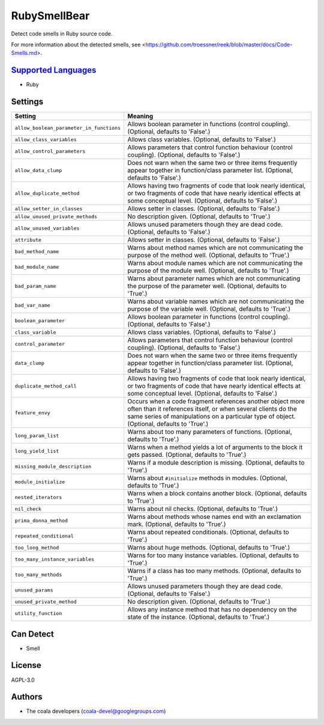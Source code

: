 **RubySmellBear**
=================

Detect code smells in Ruby source code.

For more information about the detected smells, see
<https://github.com/troessner/reek/blob/master/docs/Code-Smells.md>.

`Supported Languages <../README.rst>`_
-----

* Ruby

Settings
--------

+-------------------------------------------+-------------------------------------------------------------+
| Setting                                   |  Meaning                                                    |
+===========================================+=============================================================+
|                                           |                                                             |
| ``allow_boolean_parameter_in_functions``  | Allows boolean parameter in functions (control coupling).   |
|                                           | (Optional, defaults to 'False'.)                            |
|                                           |                                                             |
+-------------------------------------------+-------------------------------------------------------------+
|                                           |                                                             |
| ``allow_class_variables``                 | Allows class variables. (Optional, defaults to 'False'.)    +
|                                           |                                                             |
+-------------------------------------------+-------------------------------------------------------------+
|                                           |                                                             |
| ``allow_control_parameters``              | Allows parameters that control function behaviour (control  |
|                                           | coupling). (Optional, defaults to 'False'.)                 |
|                                           |                                                             |
+-------------------------------------------+-------------------------------------------------------------+
|                                           |                                                             |
| ``allow_data_clump``                      | Does not warn when the same two or three items frequently   |
|                                           | appear together in function/class parameter list.           |
|                                           | (Optional, defaults to 'False'.)                            |
|                                           |                                                             |
+-------------------------------------------+-------------------------------------------------------------+
|                                           |                                                             |
| ``allow_duplicate_method``                | Allows having two fragments of code that look nearly        |
|                                           | identical, or two fragments of code that have nearly        |
|                                           | identical effects at some conceptual level. (Optional,      |
|                                           | defaults to 'False'.)                                       |
|                                           |                                                             |
+-------------------------------------------+-------------------------------------------------------------+
|                                           |                                                             |
| ``allow_setter_in_classes``               | Allows setter in classes. (Optional, defaults to 'False'.)  +
|                                           |                                                             |
+-------------------------------------------+-------------------------------------------------------------+
|                                           |                                                             |
| ``allow_unused_private_methods``          | No description given. (Optional, defaults to 'True'.)       +
|                                           |                                                             |
+-------------------------------------------+-------------------------------------------------------------+
|                                           |                                                             |
| ``allow_unused_variables``                | Allows unused parameters though they are dead code.         |
|                                           | (Optional, defaults to 'False'.)                            |
|                                           |                                                             |
+-------------------------------------------+-------------------------------------------------------------+
|                                           |                                                             |
| ``attribute``                             | Allows setter in classes. (Optional, defaults to 'False'.)  +
|                                           |                                                             |
+-------------------------------------------+-------------------------------------------------------------+
|                                           |                                                             |
| ``bad_method_name``                       | Warns about method names which are not communicating the    |
|                                           | purpose of the method well. (Optional, defaults to 'True'.) |
|                                           |                                                             |
+-------------------------------------------+-------------------------------------------------------------+
|                                           |                                                             |
| ``bad_module_name``                       | Warns about module names which are not communicating the    |
|                                           | purpose of the module well. (Optional, defaults to 'True'.) |
|                                           |                                                             |
+-------------------------------------------+-------------------------------------------------------------+
|                                           |                                                             |
| ``bad_param_name``                        | Warns about parameter names which are not communicating     |
|                                           | the purpose of the parameter well. (Optional, defaults to   |
|                                           | 'True'.)                                                    |
|                                           |                                                             |
+-------------------------------------------+-------------------------------------------------------------+
|                                           |                                                             |
| ``bad_var_name``                          | Warns about variable names which are not communicating the  |
|                                           | purpose of the variable well. (Optional, defaults to        |
|                                           | 'True'.)                                                    |
|                                           |                                                             |
+-------------------------------------------+-------------------------------------------------------------+
|                                           |                                                             |
| ``boolean_parameter``                     | Allows boolean parameter in functions (control coupling).   |
|                                           | (Optional, defaults to 'False'.)                            |
|                                           |                                                             |
+-------------------------------------------+-------------------------------------------------------------+
|                                           |                                                             |
| ``class_variable``                        | Allows class variables. (Optional, defaults to 'False'.)    +
|                                           |                                                             |
+-------------------------------------------+-------------------------------------------------------------+
|                                           |                                                             |
| ``control_parameter``                     | Allows parameters that control function behaviour (control  |
|                                           | coupling). (Optional, defaults to 'False'.)                 |
|                                           |                                                             |
+-------------------------------------------+-------------------------------------------------------------+
|                                           |                                                             |
| ``data_clump``                            | Does not warn when the same two or three items frequently   |
|                                           | appear together in function/class parameter list.           |
|                                           | (Optional, defaults to 'False'.)                            |
|                                           |                                                             |
+-------------------------------------------+-------------------------------------------------------------+
|                                           |                                                             |
| ``duplicate_method_call``                 | Allows having two fragments of code that look nearly        |
|                                           | identical, or two fragments of code that have nearly        |
|                                           | identical effects at some conceptual level. (Optional,      |
|                                           | defaults to 'False'.)                                       |
|                                           |                                                             |
+-------------------------------------------+-------------------------------------------------------------+
|                                           |                                                             |
| ``feature_envy``                          | Occurs when a code fragment references another object more  |
|                                           | often than it references itself, or when several clients do |
|                                           | the same series of manipulations on a particular type of    |
|                                           | object. (Optional, defaults to 'True'.)                     |
|                                           |                                                             |
+-------------------------------------------+-------------------------------------------------------------+
|                                           |                                                             |
| ``long_param_list``                       | Warns about too many parameters of functions. (Optional,    |
|                                           | defaults to 'True'.)                                        |
|                                           |                                                             |
+-------------------------------------------+-------------------------------------------------------------+
|                                           |                                                             |
| ``long_yield_list``                       | Warns when a method yields a lot of arguments to the block  |
|                                           | it gets passed. (Optional, defaults to 'True'.)             |
|                                           |                                                             |
+-------------------------------------------+-------------------------------------------------------------+
|                                           |                                                             |
| ``missing_module_description``            | Warns if a module description is missing. (Optional,        |
|                                           | defaults to 'True'.)                                        |
|                                           |                                                             |
+-------------------------------------------+-------------------------------------------------------------+
|                                           |                                                             |
| ``module_initialize``                     | Warns about ``#initialize`` methods in modules. (Optional,  |
|                                           | defaults to 'True'.)                                        |
|                                           |                                                             |
+-------------------------------------------+-------------------------------------------------------------+
|                                           |                                                             |
| ``nested_iterators``                      | Warns when a block contains another block. (Optional,       |
|                                           | defaults to 'True'.)                                        |
|                                           |                                                             |
+-------------------------------------------+-------------------------------------------------------------+
|                                           |                                                             |
| ``nil_check``                             | Warns about nil checks. (Optional, defaults to 'True'.)     +
|                                           |                                                             |
+-------------------------------------------+-------------------------------------------------------------+
|                                           |                                                             |
| ``prima_donna_method``                    | Warns about methods whose names end with an exclamation     |
|                                           | mark. (Optional, defaults to 'True'.)                       |
|                                           |                                                             |
+-------------------------------------------+-------------------------------------------------------------+
|                                           |                                                             |
| ``repeated_conditional``                  | Warns about repeated conditionals. (Optional, defaults to   |
|                                           | 'True'.)                                                    |
|                                           |                                                             |
+-------------------------------------------+-------------------------------------------------------------+
|                                           |                                                             |
| ``too_long_method``                       | Warns about huge methods. (Optional, defaults to 'True'.)   +
|                                           |                                                             |
+-------------------------------------------+-------------------------------------------------------------+
|                                           |                                                             |
| ``too_many_instance_variables``           | Warns for too many instance variables. (Optional, defaults  |
|                                           | to 'True'.)                                                 |
|                                           |                                                             |
+-------------------------------------------+-------------------------------------------------------------+
|                                           |                                                             |
| ``too_many_methods``                      | Warns if a class has too many methods. (Optional, defaults  |
|                                           | to 'True'.)                                                 |
|                                           |                                                             |
+-------------------------------------------+-------------------------------------------------------------+
|                                           |                                                             |
| ``unused_params``                         | Allows unused parameters though they are dead code.         |
|                                           | (Optional, defaults to 'False'.)                            |
|                                           |                                                             |
+-------------------------------------------+-------------------------------------------------------------+
|                                           |                                                             |
| ``unused_private_method``                 | No description given. (Optional, defaults to 'True'.)       +
|                                           |                                                             |
+-------------------------------------------+-------------------------------------------------------------+
|                                           |                                                             |
| ``utility_function``                      | Allows any instance method that has no dependency on the    |
|                                           | state of the instance. (Optional, defaults to 'True'.)      |
|                                           |                                                             |
+-------------------------------------------+-------------------------------------------------------------+


Can Detect
----------

* Smell

License
-------

AGPL-3.0

Authors
-------

* The coala developers (coala-devel@googlegroups.com)
